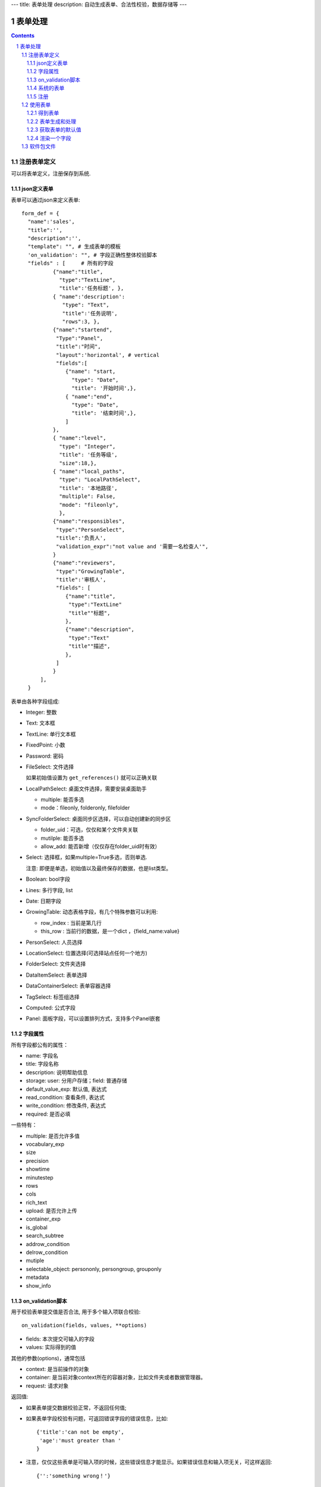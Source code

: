 ---
title: 表单处理
description: 自动生成表单、合法性校验，数据存储等
---

==================
表单处理
==================

.. Contents::
.. sectnum::


注册表单定义
================

可以将表单定义，注册保存到系统.

json定义表单
----------------
表单可以通过json来定义表单::

  form_def = {
    "name":'sales',
    "title":'',
    "description":'',
    "template": "", # 生成表单的模板
    'on_validation': "", # 字段正确性整体校验脚本
    "fields" : [     # 所有的字段
            {"name":"title",
              "type":"TextLine", 
              "title":'任务标题', },
            { "name":'description': 
               "type": "Text",       
               "title":'任务说明',      
               "rows":3, },
            {"name":"startend",
             "Type":"Panel",
             "title":"时间",
             "layout":'horizontal', # vertical
             "fields":[
                {"name": "start,
                  "type": "Date",
                  "title": '开始时间',},
                { "name":"end",
                  "type": "Date",
                  "title": '结束时间',},
                ]
            },
            { "name":"level",
              "type": "Integer",
              "title": '任务等级',
              "size":18,},
            { "name":"local_paths",
              "type": "LocalPathSelect",
              "title": '本地路径',
              "multiple": False,
              "mode": "fileonly",
              },
            {"name":"responsibles",
             "type":"PersonSelect",
             "title":'负责人', 
             "validation_expr":"not value and '需要一名检查人'",
            } 
            {"name":"reviewers",
             "type":"GrowingTable",
             "title":'审核人', 
             "fields": [
                {"name":"title",
                 "type":"TextLine"
                 "title""标题",
                },
                {"name":"description",
                 "type":"Text"
                 "title""描述",
                },
             ]
            } 
        ],
    }

表单由各种字段组成:

- Integer: 整数
- Text: 文本框
- TextLine: 单行文本框
- FixedPoint: 小数
- Password: 密码
- FileSelect: 文件选择

  如果初始值设置为 ``get_references()`` 就可以正确关联

- LocalPathSelect: 桌面文件选择，需要安装桌面助手

  - multiple: 能否多选
  - mode：fileonly, folderonly, filefolder

- SyncFolderSelect: 桌面同步区选择，可以自动创建新的同步区

  - folder_uid：可选，仅仅和某个文件夹关联
  - mutilple: 能否多选
  - allow_add: 能否新增（仅仅存在folder_uid时有效）

- Select: 选择框，如果multiple=True多选，否则单选. 

  注意: 即便是单选，初始值以及最终保存的数据，也是list类型。

- Boolean: bool字段
- Lines: 多行字段, list
- Date: 日期字段
- GrowingTable: 动态表格字段，有几个特殊参数可以利用:

  - row_index : 当前是第几行
  - this_row : 当前行的数据，是一个dict ，{field_name:value}

- PersonSelect: 人员选择
- LocationSelect: 位置选择(可选择站点任何一个地方)
- FolderSelect: 文件夹选择
- DataItemSelect: 表单选择
- DataContainerSelect: 表单容器选择 
- TagSelect: 标签组选择
- Computed: 公式字段
- Panel: 面板字段，可以设置排列方式，支持多个Panel嵌套

字段属性
-----------------
所有字段都公有的属性：

- name: 字段名
- title: 字段名称
- description: 说明帮助信息
- storage: user: 分用户存储；field: 普通存储
- default_value_exp: 默认值, 表达式
- read_condition: 查看条件, 表达式
- write_condition: 修改条件, 表达式
- required: 是否必填

一些特有：

- multiple: 是否允许多值
- vocabulary_exp
- size
- precision
- showtime
- minutestep
- rows
- cols
- rich_text
- upload: 是否允许上传
- container_exp
- is_global
- search_subtree
- addrow_condition
- delrow_condition
- mutiple
- selectable_object: persononly, persongroup, grouponly
- metadata
- show_info

on_validation脚本
----------------------------
用于校验表单提交值是否合法, 用于多个输入项联合校验::

   on_validation(fields, values, **options)

- fields: 本次提交可输入的字段
- values: 实际得到的值

其他的参数(options)，通常包括

- context: 是当前操作的对象
- container: 是当前对象context所在的容器对象，比如文件夹或者数据管理器。
- request: 请求对象

返回值:

- 如果表单提交数据校验正常，不返回任何值; 
- 如果表单字段校验有问题，可返回错误字段的错误信息，比如::

      {'title':'can not be empty',
       'age':'must greater than '
      }

- 注意，仅仅这些表单是可输入项的时候，这些错误信息才能显示。如果错误信息和输入项无关，可这样返回::

      {'':'something wrong！'}

系统的表单
----------------
系统的表单在如下地方：

- 数据容器的设置 
- 数据容器的表单
- 应用容器的设置

由于使用场景的特殊性，有一些额外的属性::

  form_def = {
    "name": ...
    ...
    'object_types':['DataItem'], # 语义定义用于的对象类型
    'tag_groups': "", # 所在容器的标签组设置
    'on_update': """ """, # 保存之后的触发脚本
    'related_workflow':'zopen.sales:sales' # 这个表单关联的流程定义
    'realted_datacontainer':'zopen.sales:sales_container',  # 关联的容器设置
    'related_stage':'zopen.sales:sales', # 关联的阶段定义
     ...

其中，表单保存的时候, 会触发调用 ``on_update`` 脚本, 这和 ``on_validatation`` 脚本类似。但是调用这个参数的时候，对象数据保存了。

注册
-----
可以注册一个表单语义，用于数据项、数据容器，或者应用容器::

  root.packages.register_metadata('zopen.sales', form_def)

使用表单
==================

得到表单
----------------
如果有需要使用数据容器的关联的表单定义::

  form_name = data_container.settings['item_metadata'][0]
  form = root.packages.get_metadata_obj( form_name)

或者::

  form_json = root.packages.get_metadata( form_name)
  form = init_form(form_json) 

表单生成和处理
------------------
最简单的渲染表单方法::

  html_form = form.render()

这个是表单输入字段，如果要做一个完整表单，可以::

  "<form>%s %s</form" % (form.render(), form.buttons([('form.save', ('保存')]))

用户提交表单，这时候可以对提交表单数据处理（原始数据放在 ``request_form`` 中)::

  errors, results = form.submit(request_form=request.form)

如果正确提交，errors为空，可以得到提交的结果数据存放在results。

如果发现错误, 需要提示用户重新提交::

  html_form = form.render(request.form, errors=errors)

``ui.form.fields`` 完整API::

   form.render(data={}, template=None, edit_fields=None, omit_fields=(), errors={}, **options):

- data: 存放各字段初始值
- edit_fields 需要编辑的字段，如果不是编辑字段，则自动渲染为只读形式
- omit_fields 表单中需要忽略的字段
- errors 各字段的错误信息
- template: 个性化的模板
- options: 动态计算需要的额外参数

``form.submit`` 完整API::

    errors, result = form.submit(request_form, fields=None, check_required=True, pid=None, **options)

- fields: 仅仅处理那几个字段
- check_required: 是否需要判断必填条件
- pid：如果有需要分用户存储字段，这个是当前用户id
- options: 动态计算需要的额外参数

这个result可以加入到一个数据容器中::

    datacontainer.add_dataitem(result, name='', request=request):

也可以直接加入数据::

    datacontainer.add_dataitem({'xlsfile':[uid], 'title':'lala', 
                                'start':datetime.datetime(), 'amount':12}, request=request)

获取表单的默认值
-----------------------
得到表单的初始值::

  results = form.get_defaults()

完整API::

  form.get_defaults(fields=None, **options)

- fields: 需要计算初始值的字段
- options：计算初始值需要的额外参数

渲染一个字段
--------------------
如果需要渲染一个字段，最简单的方法是::

  form.render_field('field_name', value)

默认显示字段的读模式。也可以指定编辑模式::

  form.render_field('field_name', value, mode='edit')

当然可能这个字段有些表单式需要用到其他的变量，可更完整的表达::

  form.render_field('field_name', value, context=context, request=request)

软件包文件
====================
可以导出导入为一个python文件::

  root.packages.export_metadata('zopen.sales:inquery')

示例如下::

    #-*-encoding=utf-8-*-
    title="销售机会"
    description="""这是销售机会的解释"""
    extend = 'zopen.sales:chance'  # 继承的表单定义
    displayed_columns=['responsibles', '_stage', 'client', 'start', 'lastlog']
    facetag = ""
    related_workflow = 'zopen.sales:sales'
    related_datacontainer = 'zopen.sales:sales'
    related_stage = 'zopen.sales:sales'

    fields = [ {"name":"title"
              "type":"TextLineField", 
            required=False,
            storage='field',
            validation_exp='',
            write_condition='',
            read_condition='',
            size=30,
            default_value_exp='""',
              "title":'任务标题', },
            { "name":'description': 
               "type": "TextField",       
               "title":'任务说明',      
               "rows":3, },
            {"name": "start": 
              "type": "DateField",
              "title": '开始时间',},
            { "name":"end",
              "type": "DateField",
              "title": '结束时间',},
           { "name":"level",
              "type": "IntegerField",
              "title": '任务等级',
              "size":18,},
           {"name":"responsibles",
             "type":"PersonSelectField",
             "title":'负责人人', 
             "validation_expr":"not value and '需要一名检查人'",
           } ]
            description='一句话说明销售的内容',
            title='机会简述',
            name='title'
    ),

    def on_update(context, container, old_context):
        # 如果有根据记录，做记录循环，并保存为评论
        log = (context['log'] or '').strip()
        if log:
            context['lastlog'] = log
            context['log'] = ''
            ICommentManager(context).addComment(log)

        if old_storage:
            for user_id in old_storage['responsibles']:
                IGrantManager(context).unsetRole('zopen.Editor',user_id)

        for user_id in context['responsibles']:
            IGrantManager(context).grantRole(r'zopen.Editor', user_id)

        # 如果下次跟进时间，小于当前时间，则将下次跟进时间改为当前时间+2天
        if context['start'] <= datetime.datetime.now():
            context['start']=datetime.datetime(*(datetime.datetime.now() + datetime.timedelta(2)).timetuple()[:4])

同样可以导入这样一个文件::

  root.packages.import_metadata('zopen.sales:inquery', metadata_file_conent)


